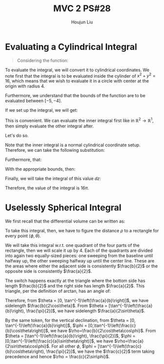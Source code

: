 :PROPERTIES:
:ID:       733B42A4-486E-4F66-A4BC-14527BB2DDA6
:END:
#+title: MVC 2 PS#28
#+author: Houjun Liu

* Evaluating a Cylindrical Integral 
#+begin_quote
Considering the function: 

\begin{equation}
   f(x,y,z) = \sqrt{x^2+y^2} 
\end{equation}
#+end_quote

To evaluate the integral, we will convert it to cylindrical coordinates. We note first that the integral is to be evaluated inside the cylinder of $x^2+y^2 = 16$, which means that we wish to evaluate it in a circle with center at the origin with radius $4$.

Furthermore, we understand that the bounds of the function are to be evaluated between $[-5, -4]$.

If we set up the integral, we will get:

\begin{equation}
   \int_{-5}^{-4} \int_C\ \sqrt{x^2+y^2}\ dx\ dy\ dz 
\end{equation}

This is convenient. We can evaluate the inner integral first like in $\mathbb{R}^2\to\mathbb{R}^1$, then simply evaluate the other integral after.

Let's do so.

Note that the inner integral is a normal cylindrical coordinate setup. Therefore, we can take the following substitution:

\begin{equation}
   \sqrt{x^2+y^2} = r 
\end{equation}

Furthermore, that:

\begin{equation}
   dx\ dy = dr\ d\theta 
\end{equation}

With the appropriate bounds, then:

\begin{align}
   &\int_0^{2\pi} \int_0^4 r\ dr\ d\theta\\
\Rightarrow &\int_0^{2\pi} \left \frac{r^2}{2}\right|_0^4 d\theta\\
\Rightarrow &\int_0^{2\pi} 8\ d\theta\\
\Rightarrow &16\pi
\end{align}

Finally, we will take the integral of this value $dz$:

\begin{equation}
   \int_{-5}^{-4} 16\pi\ dz  = 16\pi
\end{equation}

Therefore, the value of the integral is $16\pi$.

* Uselessly Spherical Integral
We first recall that the differential volume can be written as:

\begin{equation}
   dV = \rho^2 \sin \phi\ d\rho\ d\phi\ d\theta
\end{equation}

To take this integral, then, we have to figure the distance $\rho$ to a rectangle for every point $(\phi, \theta)$.

We will take this integral w.r.t. one quadrant of the four parts of the rectangle, then we will scale it up by $4$. Each of the quadrants are divided into again two equally-sized pieces: one sweeping from the baseline until halfway up, the other sweeping halfway up until the center line. These are the areas where either the adjacent side is consistently $\frac{b}{2}$ or the opposite side is consistently $\frac{a}{2}$.

The switch happens exactly at the triangle where the bottom side has length $\frac{b}{2}$ and the right side has length $\frac{a}{2}$. This triangle, per the definition of arctan, has an angle of:

\begin{equation}
   \theta = \tan^{-1}\left(\frac{a}{b}\right) 
\end{equation}

Therefore, from $\theta = [0, \tan^{-1}\left(\frac{a}{b}\right)]$, we have sidelength $\frac{b}{2\cos\theta}$. From $\theta = [\tan^{-1}\left(\frac{a}{b}\right), \frac{\pi}{2}]$, we have sidelength $\frac{a}{2\sin\theta}$.

By the same token, for the vertical declination, from $\theta = [0, \tan^{-1}\left(\frac{a}{b}\right)]$, $\phi = [0,\tan^{-1}\left(\frac{c}{b}\cos\theta\right)]$, we have $\rho=\frac{b}{2\cos\theta\cos\phi}$. From $\theta = [\tan^{-1}\left(\frac{a}{b}\right), \frac{\pi}{2}]$, $\phi = [0,\tan^{-1}\left(\frac{c}{a}\sin\theta\right)]$, we have $\rho=\frac{a}{2\sin\theta\cos\phi}$. For all other $\phi$, $\phi = [\tan^{-1}\left(\frac{c}{b}\cos\theta\right), \frac{\pi}{2}]$, we have the $\frac{c}{2}$ term taking precedence and hence $\rho = \frac{c}{2\sin\phi}$. 


